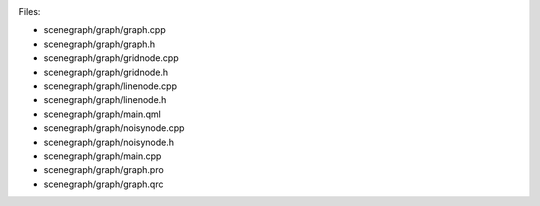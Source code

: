 

|image0|

Files:

-  scenegraph/graph/graph.cpp
-  scenegraph/graph/graph.h
-  scenegraph/graph/gridnode.cpp
-  scenegraph/graph/gridnode.h
-  scenegraph/graph/linenode.cpp
-  scenegraph/graph/linenode.h
-  scenegraph/graph/main.qml
-  scenegraph/graph/noisynode.cpp
-  scenegraph/graph/noisynode.h
-  scenegraph/graph/main.cpp
-  scenegraph/graph/graph.pro
-  scenegraph/graph/graph.qrc

.. |image0| image:: /media/sdk/apps/qml/qtquick-scenegraph-graph-example/images/graph-example.jpg


